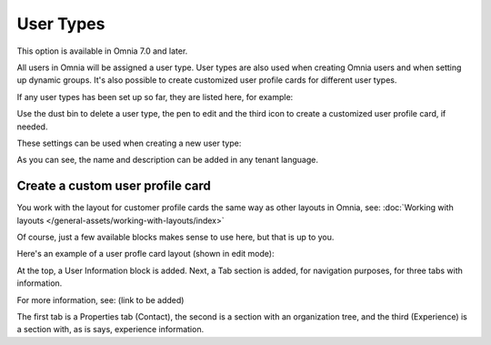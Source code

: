User Types
=============================================

This option is available in Omnia 7.0 and later.

All users in Omnia will be assigned a user type. User types are also used when creating Omnia users and when setting up dynamic groups. It's also possible to create customized user profile cards for different user types.

If any user types has been set up so far, they are listed here, for example:

.. image:: user-management-types-new.png

Use the dust bin to delete a user type, the pen to edit and the third icon to create a customized user profile card, if needed.

These settings can be used when creating a new user type:

.. image:: user-management-types-settings-new.png

As you can see, the name and description can be added in any tenant language. 

Create a custom user profile card
************************************
You work with the layout for customer profile cards the same way as other layouts in Omnia, see: :doc:`Working with layouts </general-assets/working-with-layouts/index>`

Of course, just a few available blocks makes sense to use here, but that is up to you.

Here's an example of a user profle card layout (shown in edit mode):

.. image:: user-card-layout.png

At the top, a User Information block is added. Next, a Tab section is added, for navigation purposes, for three tabs with information. 

For more information, see: (link to be added)

The first tab is a Properties tab (Contact), the second is a section with an organization tree, and the third (Experience) is a section with, as is says, experience information.

